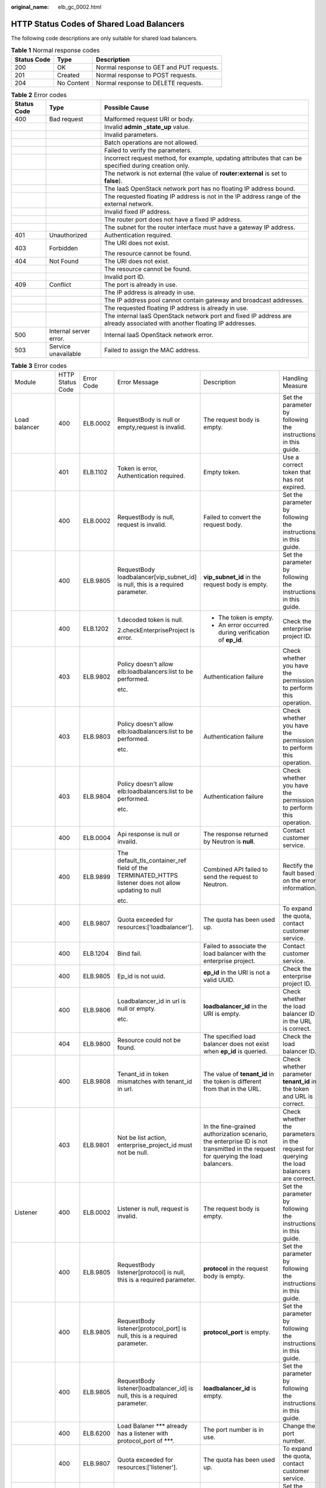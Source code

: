 :original_name: elb_gc_0002.html

.. _elb_gc_0002:

HTTP Status Codes of Shared Load Balancers
==========================================

The following code descriptions are only suitable for shared load balancers.

.. table:: **Table 1** Normal response codes

   =========== ========== ========================================
   Status Code Type       Description
   =========== ========== ========================================
   200         OK         Normal response to GET and PUT requests.
   201         Created    Normal response to POST requests.
   204         No Content Normal response to DELETE requests.
   =========== ========== ========================================

.. table:: **Table 2** Error codes

   +-----------------------+------------------------+--------------------------------------------------------------------------------------------------------------------------+
   | Status Code           | Type                   | Possible Cause                                                                                                           |
   +=======================+========================+==========================================================================================================================+
   | 400                   | Bad request            | Malformed request URI or body.                                                                                           |
   +-----------------------+------------------------+--------------------------------------------------------------------------------------------------------------------------+
   |                       |                        | Invalid **admin \_state_up** value.                                                                                      |
   +-----------------------+------------------------+--------------------------------------------------------------------------------------------------------------------------+
   |                       |                        | Invalid parameters.                                                                                                      |
   +-----------------------+------------------------+--------------------------------------------------------------------------------------------------------------------------+
   |                       |                        | Batch operations are not allowed.                                                                                        |
   +-----------------------+------------------------+--------------------------------------------------------------------------------------------------------------------------+
   |                       |                        | Failed to verify the parameters.                                                                                         |
   +-----------------------+------------------------+--------------------------------------------------------------------------------------------------------------------------+
   |                       |                        | Incorrect request method, for example, updating attributes that can be specified during creation only.                   |
   +-----------------------+------------------------+--------------------------------------------------------------------------------------------------------------------------+
   |                       |                        | The network is not external (the value of **router:external** is set to **false**).                                      |
   +-----------------------+------------------------+--------------------------------------------------------------------------------------------------------------------------+
   |                       |                        | The IaaS OpenStack network port has no floating IP address bound.                                                        |
   +-----------------------+------------------------+--------------------------------------------------------------------------------------------------------------------------+
   |                       |                        | The requested floating IP address is not in the IP address range of the external network.                                |
   +-----------------------+------------------------+--------------------------------------------------------------------------------------------------------------------------+
   |                       |                        | Invalid fixed IP address.                                                                                                |
   +-----------------------+------------------------+--------------------------------------------------------------------------------------------------------------------------+
   |                       |                        | The router port does not have a fixed IP address.                                                                        |
   +-----------------------+------------------------+--------------------------------------------------------------------------------------------------------------------------+
   |                       |                        | The subnet for the router interface must have a gateway IP address.                                                      |
   +-----------------------+------------------------+--------------------------------------------------------------------------------------------------------------------------+
   | 401                   | Unauthorized           | Authentication required.                                                                                                 |
   +-----------------------+------------------------+--------------------------------------------------------------------------------------------------------------------------+
   | 403                   | Forbidden              | The URI does not exist.                                                                                                  |
   |                       |                        |                                                                                                                          |
   |                       |                        | The resource cannot be found.                                                                                            |
   +-----------------------+------------------------+--------------------------------------------------------------------------------------------------------------------------+
   | 404                   | Not Found              | The URI does not exist.                                                                                                  |
   +-----------------------+------------------------+--------------------------------------------------------------------------------------------------------------------------+
   |                       |                        | The resource cannot be found.                                                                                            |
   +-----------------------+------------------------+--------------------------------------------------------------------------------------------------------------------------+
   |                       |                        | Invalid port ID.                                                                                                         |
   +-----------------------+------------------------+--------------------------------------------------------------------------------------------------------------------------+
   | 409                   | Conflict               | The port is already in use.                                                                                              |
   +-----------------------+------------------------+--------------------------------------------------------------------------------------------------------------------------+
   |                       |                        | The IP address is already in use.                                                                                        |
   +-----------------------+------------------------+--------------------------------------------------------------------------------------------------------------------------+
   |                       |                        | The IP address pool cannot contain gateway and broadcast addresses.                                                      |
   +-----------------------+------------------------+--------------------------------------------------------------------------------------------------------------------------+
   |                       |                        | The requested floating IP address is already in use.                                                                     |
   +-----------------------+------------------------+--------------------------------------------------------------------------------------------------------------------------+
   |                       |                        | The internal IaaS OpenStack network port and fixed IP address are already associated with another floating IP addresses. |
   +-----------------------+------------------------+--------------------------------------------------------------------------------------------------------------------------+
   | 500                   | Internal server error. | Internal IaaS OpenStack network error.                                                                                   |
   +-----------------------+------------------------+--------------------------------------------------------------------------------------------------------------------------+
   | 503                   | Service unavailable    | Failed to assign the MAC address.                                                                                        |
   +-----------------------+------------------------+--------------------------------------------------------------------------------------------------------------------------+

.. table:: **Table 3** Error codes

   +----------------------+------------------+------------+---------------------------------------------------------------------------------------------------------------------------+----------------------------------------------------------------------------------------------------------------------------------+------------------------------------------------------------------------------------------+
   | Module               | HTTP Status Code | Error Code | Error Message                                                                                                             | Description                                                                                                                      | Handling Measure                                                                         |
   +----------------------+------------------+------------+---------------------------------------------------------------------------------------------------------------------------+----------------------------------------------------------------------------------------------------------------------------------+------------------------------------------------------------------------------------------+
   | Load balancer        | 400              | ELB.0002   | RequestBody is null or empty,request is invalid.                                                                          | The request body is empty.                                                                                                       | Set the parameter by following the instructions in this guide.                           |
   +----------------------+------------------+------------+---------------------------------------------------------------------------------------------------------------------------+----------------------------------------------------------------------------------------------------------------------------------+------------------------------------------------------------------------------------------+
   |                      | 401              | ELB.1102   | Token is error, Authentication required.                                                                                  | Empty token.                                                                                                                     | Use a correct token that has not expired.                                                |
   +----------------------+------------------+------------+---------------------------------------------------------------------------------------------------------------------------+----------------------------------------------------------------------------------------------------------------------------------+------------------------------------------------------------------------------------------+
   |                      | 400              | ELB.0002   | RequestBody is null, request is invalid.                                                                                  | Failed to convert the request body.                                                                                              | Set the parameter by following the instructions in this guide.                           |
   +----------------------+------------------+------------+---------------------------------------------------------------------------------------------------------------------------+----------------------------------------------------------------------------------------------------------------------------------+------------------------------------------------------------------------------------------+
   |                      | 400              | ELB.9805   | RequestBody loadbalancer[vip_subnet_id] is null, this is a required parameter.                                            | **vip_subnet_id** in the request body is empty.                                                                                  | Set the parameter by following the instructions in this guide.                           |
   +----------------------+------------------+------------+---------------------------------------------------------------------------------------------------------------------------+----------------------------------------------------------------------------------------------------------------------------------+------------------------------------------------------------------------------------------+
   |                      | 400              | ELB.1202   | 1.decoded token is null.                                                                                                  | -  The token is empty.                                                                                                           | Check the enterprise project ID.                                                         |
   |                      |                  |            |                                                                                                                           | -  An error occurred during verification of **ep_id**.                                                                           |                                                                                          |
   |                      |                  |            | 2.checkEnterpriseProject is error.                                                                                        |                                                                                                                                  |                                                                                          |
   +----------------------+------------------+------------+---------------------------------------------------------------------------------------------------------------------------+----------------------------------------------------------------------------------------------------------------------------------+------------------------------------------------------------------------------------------+
   |                      | 403              | ELB.9802   | Policy doesn't allow elb:loadbalancers:list to be performed.                                                              | Authentication failure                                                                                                           | Check whether you have the permission to perform this operation.                         |
   |                      |                  |            |                                                                                                                           |                                                                                                                                  |                                                                                          |
   |                      |                  |            | etc.                                                                                                                      |                                                                                                                                  |                                                                                          |
   +----------------------+------------------+------------+---------------------------------------------------------------------------------------------------------------------------+----------------------------------------------------------------------------------------------------------------------------------+------------------------------------------------------------------------------------------+
   |                      | 403              | ELB.9803   | Policy doesn't allow elb:loadbalancers:list to be performed.                                                              | Authentication failure                                                                                                           | Check whether you have the permission to perform this operation.                         |
   |                      |                  |            |                                                                                                                           |                                                                                                                                  |                                                                                          |
   |                      |                  |            | etc.                                                                                                                      |                                                                                                                                  |                                                                                          |
   +----------------------+------------------+------------+---------------------------------------------------------------------------------------------------------------------------+----------------------------------------------------------------------------------------------------------------------------------+------------------------------------------------------------------------------------------+
   |                      | 403              | ELB.9804   | Policy doesn't allow elb:loadbalancers:list to be performed.                                                              | Authentication failure                                                                                                           | Check whether you have the permission to perform this operation.                         |
   |                      |                  |            |                                                                                                                           |                                                                                                                                  |                                                                                          |
   |                      |                  |            | etc.                                                                                                                      |                                                                                                                                  |                                                                                          |
   +----------------------+------------------+------------+---------------------------------------------------------------------------------------------------------------------------+----------------------------------------------------------------------------------------------------------------------------------+------------------------------------------------------------------------------------------+
   |                      | 400              | ELB.0004   | Api response is null or invaild.                                                                                          | The response returned by Neutron is **null**.                                                                                    | Contact customer service.                                                                |
   +----------------------+------------------+------------+---------------------------------------------------------------------------------------------------------------------------+----------------------------------------------------------------------------------------------------------------------------------+------------------------------------------------------------------------------------------+
   |                      | 400              | ELB.9899   | The default_tls_container_ref field of the TERMINATED_HTTPS listener does not allow updating to null                      | Combined API failed to send the request to Neutron.                                                                              | Rectify the fault based on the error information.                                        |
   |                      |                  |            |                                                                                                                           |                                                                                                                                  |                                                                                          |
   |                      |                  |            | etc.                                                                                                                      |                                                                                                                                  |                                                                                          |
   +----------------------+------------------+------------+---------------------------------------------------------------------------------------------------------------------------+----------------------------------------------------------------------------------------------------------------------------------+------------------------------------------------------------------------------------------+
   |                      | 400              | ELB.9807   | Quota exceeded for resources:['loadbalancer'].                                                                            | The quota has been used up.                                                                                                      | To expand the quota, contact customer service.                                           |
   +----------------------+------------------+------------+---------------------------------------------------------------------------------------------------------------------------+----------------------------------------------------------------------------------------------------------------------------------+------------------------------------------------------------------------------------------+
   |                      | 400              | ELB.1204   | Bind fail.                                                                                                                | Failed to associate the load balancer with the enterprise project.                                                               | Contact customer service.                                                                |
   +----------------------+------------------+------------+---------------------------------------------------------------------------------------------------------------------------+----------------------------------------------------------------------------------------------------------------------------------+------------------------------------------------------------------------------------------+
   |                      | 400              | ELB.9805   | Ep_id is not uuid.                                                                                                        | **ep_id** in the URI is not a valid UUID.                                                                                        | Check the enterprise project ID.                                                         |
   +----------------------+------------------+------------+---------------------------------------------------------------------------------------------------------------------------+----------------------------------------------------------------------------------------------------------------------------------+------------------------------------------------------------------------------------------+
   |                      | 400              | ELB.9806   | Loadbalancer_id in url is null or empty.                                                                                  | **loadbalancer_id** in the URI is empty.                                                                                         | Check whether the load balancer ID in the URL is correct.                                |
   |                      |                  |            |                                                                                                                           |                                                                                                                                  |                                                                                          |
   |                      |                  |            | etc.                                                                                                                      |                                                                                                                                  |                                                                                          |
   +----------------------+------------------+------------+---------------------------------------------------------------------------------------------------------------------------+----------------------------------------------------------------------------------------------------------------------------------+------------------------------------------------------------------------------------------+
   |                      | 404              | ELB.9800   | Resource could not be found.                                                                                              | The specified load balancer does not exist when **ep_id** is queried.                                                            | Check the load balancer ID.                                                              |
   +----------------------+------------------+------------+---------------------------------------------------------------------------------------------------------------------------+----------------------------------------------------------------------------------------------------------------------------------+------------------------------------------------------------------------------------------+
   |                      | 400              | ELB.9808   | Tenant_id in token mismatches with tenant_id in url.                                                                      | The value of **tenant_id** in the token is different from that in the URL.                                                       | Check whether parameter **tenant_id** in the token and URL is correct.                   |
   +----------------------+------------------+------------+---------------------------------------------------------------------------------------------------------------------------+----------------------------------------------------------------------------------------------------------------------------------+------------------------------------------------------------------------------------------+
   |                      | 403              | ELB.9801   | Not be list action, enterprise_project_id must not be null.                                                               | In the fine-grained authorization scenario, the enterprise ID is not transmitted in the request for querying the load balancers. | Check whether the parameters in the request for querying the load balancers are correct. |
   +----------------------+------------------+------------+---------------------------------------------------------------------------------------------------------------------------+----------------------------------------------------------------------------------------------------------------------------------+------------------------------------------------------------------------------------------+
   | Listener             | 400              | ELB.0002   | Listener is null, request is invalid.                                                                                     | The request body is empty.                                                                                                       | Set the parameter by following the instructions in this guide.                           |
   +----------------------+------------------+------------+---------------------------------------------------------------------------------------------------------------------------+----------------------------------------------------------------------------------------------------------------------------------+------------------------------------------------------------------------------------------+
   |                      | 400              | ELB.9805   | RequestBody listener[protocol] is null, this is a required parameter.                                                     | **protocol** in the request body is empty.                                                                                       | Set the parameter by following the instructions in this guide.                           |
   +----------------------+------------------+------------+---------------------------------------------------------------------------------------------------------------------------+----------------------------------------------------------------------------------------------------------------------------------+------------------------------------------------------------------------------------------+
   |                      | 400              | ELB.9805   | RequestBody listener[protocol_port] is null, this is a required parameter.                                                | **protocol_port** is empty.                                                                                                      | Set the parameter by following the instructions in this guide.                           |
   +----------------------+------------------+------------+---------------------------------------------------------------------------------------------------------------------------+----------------------------------------------------------------------------------------------------------------------------------+------------------------------------------------------------------------------------------+
   |                      | 400              | ELB.9805   | RequestBody listener[loadbalancer_id] is null, this is a required parameter.                                              | **loadbalancer_id** is empty.                                                                                                    | Set the parameter by following the instructions in this guide.                           |
   +----------------------+------------------+------------+---------------------------------------------------------------------------------------------------------------------------+----------------------------------------------------------------------------------------------------------------------------------+------------------------------------------------------------------------------------------+
   |                      | 400              | ELB.6200   | Load Balaner \**\* already has a listener with protocol_port of \***.                                                     | The port number is in use.                                                                                                       | Change the port number.                                                                  |
   +----------------------+------------------+------------+---------------------------------------------------------------------------------------------------------------------------+----------------------------------------------------------------------------------------------------------------------------------+------------------------------------------------------------------------------------------+
   |                      | 400              | ELB.9807   | Quota exceeded for resources:['listener'].                                                                                | The quota has been used up.                                                                                                      | To expand the quota, contact customer service.                                           |
   +----------------------+------------------+------------+---------------------------------------------------------------------------------------------------------------------------+----------------------------------------------------------------------------------------------------------------------------------+------------------------------------------------------------------------------------------+
   | Backend server group | 400              | ELB.0002   | Pool is null, request is invalid.                                                                                         | The request body is empty.                                                                                                       | Set the parameter by following the instructions in this guide.                           |
   +----------------------+------------------+------------+---------------------------------------------------------------------------------------------------------------------------+----------------------------------------------------------------------------------------------------------------------------------+------------------------------------------------------------------------------------------+
   |                      | 400              | ELB.9805   | RequestBody pool[protocol] is null, this is a required parameter.                                                         | **protocol** is empty.                                                                                                           | Set the parameter by following the instructions in this guide.                           |
   +----------------------+------------------+------------+---------------------------------------------------------------------------------------------------------------------------+----------------------------------------------------------------------------------------------------------------------------------+------------------------------------------------------------------------------------------+
   |                      | 400              | ELB.9805   | RequestBody pool[lb_algorithm] is null, this is a required parameter.                                                     | **lb_algorithm** is empty.                                                                                                       | Set the parameter by following the instructions in this guide.                           |
   +----------------------+------------------+------------+---------------------------------------------------------------------------------------------------------------------------+----------------------------------------------------------------------------------------------------------------------------------+------------------------------------------------------------------------------------------+
   |                      | 400              | ELB.9807   | Quota exceeded for resources:['pool'].                                                                                    | The quota has been used up.                                                                                                      | To expand the quota, contact customer service.                                           |
   +----------------------+------------------+------------+---------------------------------------------------------------------------------------------------------------------------+----------------------------------------------------------------------------------------------------------------------------------+------------------------------------------------------------------------------------------+
   |                      | 400              | ELB.9805   | RequestBody pool[loadbalancer_id] and pool[listener_id] both are null, this has at least one parameter.                   | **listener_id** is empty.                                                                                                        | Set the parameter by following the instructions in this guide.                           |
   +----------------------+------------------+------------+---------------------------------------------------------------------------------------------------------------------------+----------------------------------------------------------------------------------------------------------------------------------+------------------------------------------------------------------------------------------+
   | Backend server       | 400              | ELB.9805   | RequestBody pool[session_persistence][type] is null. when pool[session_persistence] exists, this is a required parameter. | **session_persistence** is empty.                                                                                                | Set the parameter by following the instructions in this guide.                           |
   +----------------------+------------------+------------+---------------------------------------------------------------------------------------------------------------------------+----------------------------------------------------------------------------------------------------------------------------------+------------------------------------------------------------------------------------------+
   |                      | 400              | ELB.0002   | Member is null,request is invalid.                                                                                        | The request body is empty.                                                                                                       | Set the parameter by following the instructions in this guide.                           |
   +----------------------+------------------+------------+---------------------------------------------------------------------------------------------------------------------------+----------------------------------------------------------------------------------------------------------------------------------+------------------------------------------------------------------------------------------+
   |                      | 400              | ELB.9805   | RequestBody member[address] is null, this is a required parameter.                                                        | **address** is empty.                                                                                                            | Set the parameter by following the instructions in this guide.                           |
   +----------------------+------------------+------------+---------------------------------------------------------------------------------------------------------------------------+----------------------------------------------------------------------------------------------------------------------------------+------------------------------------------------------------------------------------------+
   |                      | 400              | ELB.9807   | Quota exceeded for resources:['member'].                                                                                  | The quota has been used up.                                                                                                      | To expand the quota, contact customer service.                                           |
   +----------------------+------------------+------------+---------------------------------------------------------------------------------------------------------------------------+----------------------------------------------------------------------------------------------------------------------------------+------------------------------------------------------------------------------------------+
   |                      | 400              | ELB.9805   | RequestBody member[address]'s length is %s, greater than 64.                                                              | The value of **address** contains more than 64 characters.                                                                       | Set the parameter by following the instructions in this guide.                           |
   +----------------------+------------------+------------+---------------------------------------------------------------------------------------------------------------------------+----------------------------------------------------------------------------------------------------------------------------------+------------------------------------------------------------------------------------------+
   |                      | 400              | ELB.9805   | RequestBody member[protocol_port] is null, this is a required parameter.                                                  | **protocol_port** is empty.                                                                                                      | Set the parameter by following the instructions in this guide.                           |
   +----------------------+------------------+------------+---------------------------------------------------------------------------------------------------------------------------+----------------------------------------------------------------------------------------------------------------------------------+------------------------------------------------------------------------------------------+
   | Health check         | 400              | ELB.9805   | RequestBody member[subnet_id] is null, this is a required parameter.                                                      | **subnet_id** is empty.                                                                                                          | Set the parameter by following the instructions in this guide.                           |
   +----------------------+------------------+------------+---------------------------------------------------------------------------------------------------------------------------+----------------------------------------------------------------------------------------------------------------------------------+------------------------------------------------------------------------------------------+
   |                      | 400              | ELB.0002   | healthmonitor is null,request is invalid.                                                                                 | The request body is empty.                                                                                                       | Set the parameter by following the instructions in this guide.                           |
   +----------------------+------------------+------------+---------------------------------------------------------------------------------------------------------------------------+----------------------------------------------------------------------------------------------------------------------------------+------------------------------------------------------------------------------------------+
   |                      | 400              | ELB.9805   | RequestBody healthmonitor[delay] is null, this is a required parameter.                                                   | **delay** is empty.                                                                                                              | Set the parameter by following the instructions in this guide.                           |
   +----------------------+------------------+------------+---------------------------------------------------------------------------------------------------------------------------+----------------------------------------------------------------------------------------------------------------------------------+------------------------------------------------------------------------------------------+
   |                      | 400              | ELB.9805   | RequestBody healthmonitor[max_retries] is null, this is a required parameter.                                             | **max_retries** is empty.                                                                                                        | Set the parameter by following the instructions in this guide.                           |
   +----------------------+------------------+------------+---------------------------------------------------------------------------------------------------------------------------+----------------------------------------------------------------------------------------------------------------------------------+------------------------------------------------------------------------------------------+
   |                      | 400              | ELB.9805   | RequestBody healthmonitor[pool_id] is null, this is a required parameter.                                                 | **pool_id** is empty.                                                                                                            | Set the parameter by following the instructions in this guide.                           |
   +----------------------+------------------+------------+---------------------------------------------------------------------------------------------------------------------------+----------------------------------------------------------------------------------------------------------------------------------+------------------------------------------------------------------------------------------+
   |                      | 400              | ELB.9807   | Quota exceeded for resources:['healthmonitor'].                                                                           | The quota has been used up.                                                                                                      | To expand the quota, contact customer service.                                           |
   +----------------------+------------------+------------+---------------------------------------------------------------------------------------------------------------------------+----------------------------------------------------------------------------------------------------------------------------------+------------------------------------------------------------------------------------------+
   |                      | 400              | ELB.9805   | RequestBody healthmonitor[timeout] is null, this is a required parameter.                                                 | **timeout** is empty.                                                                                                            | Set the parameter by following the instructions in this guide.                           |
   +----------------------+------------------+------------+---------------------------------------------------------------------------------------------------------------------------+----------------------------------------------------------------------------------------------------------------------------------+------------------------------------------------------------------------------------------+
   | Forwarding policy    | 400              | ELB.9805   | RequestBody healthmonitor[type] is null, this is a required parameter.                                                    | **type** is empty.                                                                                                               | Set the parameter by following the instructions in this guide.                           |
   +----------------------+------------------+------------+---------------------------------------------------------------------------------------------------------------------------+----------------------------------------------------------------------------------------------------------------------------------+------------------------------------------------------------------------------------------+
   |                      | 400              | ELB.0002   | l7policy is null,request is invalid.                                                                                      | The request body is empty.                                                                                                       | Set the parameter by following the instructions in this guide.                           |
   +----------------------+------------------+------------+---------------------------------------------------------------------------------------------------------------------------+----------------------------------------------------------------------------------------------------------------------------------+------------------------------------------------------------------------------------------+
   |                      | 400              | ELB.9807   | Quota exceeded for resources:['l7policiey'].                                                                              | The quota has been used up.                                                                                                      | To expand the quota, contact customer service.                                           |
   +----------------------+------------------+------------+---------------------------------------------------------------------------------------------------------------------------+----------------------------------------------------------------------------------------------------------------------------------+------------------------------------------------------------------------------------------+
   |                      | 400              | ELB.9805   | RequestBody l7policy[listener_id] is null, this is a required parameter.                                                  | **listener_id** is empty.                                                                                                        | Set the parameter by following the instructions in this guide.                           |
   +----------------------+------------------+------------+---------------------------------------------------------------------------------------------------------------------------+----------------------------------------------------------------------------------------------------------------------------------+------------------------------------------------------------------------------------------+
   | Forwarding rule      | 400              | ELB.9805   | RequestBody l7policy[action] is null, this is a required parameter.                                                       | **action** is empty.                                                                                                             | Set the parameter by following the instructions in this guide.                           |
   +----------------------+------------------+------------+---------------------------------------------------------------------------------------------------------------------------+----------------------------------------------------------------------------------------------------------------------------------+------------------------------------------------------------------------------------------+
   |                      | 400              | ELB.0002   | Rule is null,request is invalid.                                                                                          | The request body is empty.                                                                                                       | Set the parameter by following the instructions in this guide.                           |
   +----------------------+------------------+------------+---------------------------------------------------------------------------------------------------------------------------+----------------------------------------------------------------------------------------------------------------------------------+------------------------------------------------------------------------------------------+
   |                      | 400              | ELB.9805   | RequestBody rule[type] is null, this is a required parameter.                                                             | **type** is empty.                                                                                                               | Set the parameter by following the instructions in this guide.                           |
   +----------------------+------------------+------------+---------------------------------------------------------------------------------------------------------------------------+----------------------------------------------------------------------------------------------------------------------------------+------------------------------------------------------------------------------------------+
   |                      | 400              | ELB.9807   | Quota exceeded for resources:['l7policieyrule'].                                                                          | The quota has been used up.                                                                                                      | To expand the quota, contact customer service.                                           |
   +----------------------+------------------+------------+---------------------------------------------------------------------------------------------------------------------------+----------------------------------------------------------------------------------------------------------------------------------+------------------------------------------------------------------------------------------+
   |                      | 400              | ELB.9805   | RequestBody rule[compare_type] is null, this is a required parameter.                                                     | **compare_type** is empty.                                                                                                       | Set the parameter by following the instructions in this guide.                           |
   +----------------------+------------------+------------+---------------------------------------------------------------------------------------------------------------------------+----------------------------------------------------------------------------------------------------------------------------------+------------------------------------------------------------------------------------------+
   |                      | 400              | ELB.9805   | RequestBody rule[value] is null, this is a required parameter.                                                            | **value** is empty.                                                                                                              | Set the parameter by following the instructions in this guide.                           |
   +----------------------+------------------+------------+---------------------------------------------------------------------------------------------------------------------------+----------------------------------------------------------------------------------------------------------------------------------+------------------------------------------------------------------------------------------+
   |                      | 400              | ELB.9805   | RequestBody rule[value]'s length is %s, greater than 128.                                                                 | The parameter value contains more than 128 characters.                                                                           | Set the parameter by following the instructions in this guide.                           |
   +----------------------+------------------+------------+---------------------------------------------------------------------------------------------------------------------------+----------------------------------------------------------------------------------------------------------------------------------+------------------------------------------------------------------------------------------+
   | Whitelist            | 400              | ELB.9807   | Quota exceeded for resources:['whitelist'].                                                                               | The quota has been used up.                                                                                                      | To expand the quota, contact customer service.                                           |
   +----------------------+------------------+------------+---------------------------------------------------------------------------------------------------------------------------+----------------------------------------------------------------------------------------------------------------------------------+------------------------------------------------------------------------------------------+
   |                      | 400              | ELB.0002   | whitelist is null,request is invalid.                                                                                     | The request body is empty.                                                                                                       | Set the parameter by following the instructions in this guide.                           |
   +----------------------+------------------+------------+---------------------------------------------------------------------------------------------------------------------------+----------------------------------------------------------------------------------------------------------------------------------+------------------------------------------------------------------------------------------+
   |                      | 400              | ELB.9805   | RequestBody whitelist[listener_id] is null, this is a required parameter.                                                 | **listener_id** is empty.                                                                                                        | Set the parameter by following the instructions in this guide.                           |
   +----------------------+------------------+------------+---------------------------------------------------------------------------------------------------------------------------+----------------------------------------------------------------------------------------------------------------------------------+------------------------------------------------------------------------------------------+
   |                      | 400              | ELB.9805   | RequestBody whitelist[listener_id]'s length is %s, greater than 255.                                                      | The value of **listener_id** contains more than 255 characters.                                                                  | Set the parameter by following the instructions in this guide.                           |
   +----------------------+------------------+------------+---------------------------------------------------------------------------------------------------------------------------+----------------------------------------------------------------------------------------------------------------------------------+------------------------------------------------------------------------------------------+
   | Label Management     | 400              | ELB.0002   | RequestBody is null or empty.                                                                                             | Invalid request body.                                                                                                            | Set the parameter by following the instructions in this guide.                           |
   +----------------------+------------------+------------+---------------------------------------------------------------------------------------------------------------------------+----------------------------------------------------------------------------------------------------------------------------------+------------------------------------------------------------------------------------------+
   |                      | 401              | ELB.1102   | Token is error, Authentication required.                                                                                  | Invalid token.                                                                                                                   | Use a correct token that has not expired.                                                |
   +----------------------+------------------+------------+---------------------------------------------------------------------------------------------------------------------------+----------------------------------------------------------------------------------------------------------------------------------+------------------------------------------------------------------------------------------+
   |                      | 400              | ELB.0002   | LogTankRequestBody is null, request is invalid.                                                                           | Invalid request body.                                                                                                            | Set the parameter by following the instructions in this guide.                           |
   +----------------------+------------------+------------+---------------------------------------------------------------------------------------------------------------------------+----------------------------------------------------------------------------------------------------------------------------------+------------------------------------------------------------------------------------------+
   |                      |                  |            | LoadbalancerId in requestBody is null.                                                                                    | **loadbalancer_id** in the request body is empty.                                                                                | Set the parameter by following the instructions in this guide.                           |
   +----------------------+------------------+------------+---------------------------------------------------------------------------------------------------------------------------+----------------------------------------------------------------------------------------------------------------------------------+------------------------------------------------------------------------------------------+
   |                      |                  |            | LoggroupId in requestBody is null.                                                                                        | **log_group_id** in the request body is empty.                                                                                   | Set the parameter by following the instructions in this guide.                           |
   +----------------------+------------------+------------+---------------------------------------------------------------------------------------------------------------------------+----------------------------------------------------------------------------------------------------------------------------------+------------------------------------------------------------------------------------------+
   |                      |                  |            | LogtopicId in requestBody is null.                                                                                        | **log_topic_id** in the request body is empty.                                                                                   | Set the parameter by following the instructions in this guide.                           |
   +----------------------+------------------+------------+---------------------------------------------------------------------------------------------------------------------------+----------------------------------------------------------------------------------------------------------------------------------+------------------------------------------------------------------------------------------+
   |                      | 403              | ELB.9802   | Policy doesn't allow elb:logtanks:create to be performed.                                                                 | Permission verification failed.                                                                                                  | Check whether you have the permission to perform this operation.                         |
   +----------------------+------------------+------------+---------------------------------------------------------------------------------------------------------------------------+----------------------------------------------------------------------------------------------------------------------------------+------------------------------------------------------------------------------------------+
   |                      | 403              | ELB.9803   | Policy doesn't allow elb:loadbalancers:list to be performed.                                                              | Permission verification failed.                                                                                                  | Check whether you have the permission to perform this operation.                         |
   |                      |                  |            |                                                                                                                           |                                                                                                                                  |                                                                                          |
   |                      |                  |            | etc.                                                                                                                      |                                                                                                                                  |                                                                                          |
   +----------------------+------------------+------------+---------------------------------------------------------------------------------------------------------------------------+----------------------------------------------------------------------------------------------------------------------------------+------------------------------------------------------------------------------------------+
   |                      | 403              | ELB.9804   | Policy doesn't allow elb:loadbalancers:list to be performed.                                                              | Permission verification failed.                                                                                                  | Check whether you have the permission to perform this operation.                         |
   |                      |                  |            |                                                                                                                           |                                                                                                                                  |                                                                                          |
   |                      |                  |            | etc.                                                                                                                      |                                                                                                                                  |                                                                                          |
   +----------------------+------------------+------------+---------------------------------------------------------------------------------------------------------------------------+----------------------------------------------------------------------------------------------------------------------------------+------------------------------------------------------------------------------------------+
   |                      | 400              | ELB.9899   | The default_tls_container_ref field of the TERMINATED_HTTPS listener does not allow updating to null.                     | Parameter **default_tls_container_ref** cannot be left blank.                                                                    | Rectify the fault based on the error information.                                        |
   +----------------------+------------------+------------+---------------------------------------------------------------------------------------------------------------------------+----------------------------------------------------------------------------------------------------------------------------------+------------------------------------------------------------------------------------------+
   | Certificate          | 400              | ELB.1001   | Request parameters invalid.                                                                                               | Invalid parameter.                                                                                                               | Enter a valid parameter.                                                                 |
   +----------------------+------------------+------------+---------------------------------------------------------------------------------------------------------------------------+----------------------------------------------------------------------------------------------------------------------------------+------------------------------------------------------------------------------------------+
   |                      | 400              | ELB.5010   | The certificate URL contains more than four parts.                                                                        | The certificate URL contains more than four parts.                                                                               | Enter a valid certificate URL.                                                           |
   +----------------------+------------------+------------+---------------------------------------------------------------------------------------------------------------------------+----------------------------------------------------------------------------------------------------------------------------------+------------------------------------------------------------------------------------------+
   |                      | 400              | ELB.5020   | The certificate ID must be 32 characters.                                                                                 | The certificate ID is not a 32-character string.                                                                                 | Enter a valid certificate ID.                                                            |
   +----------------------+------------------+------------+---------------------------------------------------------------------------------------------------------------------------+----------------------------------------------------------------------------------------------------------------------------------+------------------------------------------------------------------------------------------+
   |                      | 400              | ELB.5030   | Incorrect certificate URL.                                                                                                | Incorrect certificate URL.                                                                                                       | Enter a valid certificate URL.                                                           |
   +----------------------+------------------+------------+---------------------------------------------------------------------------------------------------------------------------+----------------------------------------------------------------------------------------------------------------------------------+------------------------------------------------------------------------------------------+
   |                      | 404              | ELB.5040   | The certificate does not exist.                                                                                           | The certificate does not exist.                                                                                                  | Ensure that the certificate exists.                                                      |
   +----------------------+------------------+------------+---------------------------------------------------------------------------------------------------------------------------+----------------------------------------------------------------------------------------------------------------------------------+------------------------------------------------------------------------------------------+
   |                      | 400              | ELB.5131   | Failed to query the certificate quota.                                                                                    | Failed to query the certificate quota.                                                                                           | Contact customer service.                                                                |
   +----------------------+------------------+------------+---------------------------------------------------------------------------------------------------------------------------+----------------------------------------------------------------------------------------------------------------------------------+------------------------------------------------------------------------------------------+
   |                      | 400              | ELB.5141   | Failed to query the user certificate quota.                                                                               | Failed to query the used certificate quota.                                                                                      | Contact customer service.                                                                |
   +----------------------+------------------+------------+---------------------------------------------------------------------------------------------------------------------------+----------------------------------------------------------------------------------------------------------------------------------+------------------------------------------------------------------------------------------+
   |                      | 400              | ELB.5151   | The certificate quantity exceeds the quota.                                                                               | The quota has been used up.                                                                                                      | Ensure that the quantity of certificates is less than the quota.                         |
   +----------------------+------------------+------------+---------------------------------------------------------------------------------------------------------------------------+----------------------------------------------------------------------------------------------------------------------------------+------------------------------------------------------------------------------------------+
   |                      | 400              | ELB.1011   | Private_key or certificate content is not valid.                                                                          | Invalid public or private key of the server certificate.                                                                         | Enter a valid public or private key.                                                     |
   +----------------------+------------------+------------+---------------------------------------------------------------------------------------------------------------------------+----------------------------------------------------------------------------------------------------------------------------------+------------------------------------------------------------------------------------------+
   |                      | 400              | ELB.5051   | CA certificate content is not valid.                                                                                      | Invalid CA certificate content.                                                                                                  | Enter valid certificate content.                                                         |
   +----------------------+------------------+------------+---------------------------------------------------------------------------------------------------------------------------+----------------------------------------------------------------------------------------------------------------------------------+------------------------------------------------------------------------------------------+
   |                      | 400              | ELB.5002   | Failed to delete the certificate.                                                                                         | Failed to delete the certificate.                                                                                                | Contact customer service.                                                                |
   +----------------------+------------------+------------+---------------------------------------------------------------------------------------------------------------------------+----------------------------------------------------------------------------------------------------------------------------------+------------------------------------------------------------------------------------------+
   |                      | 400              | ELB.5033   | Failed to update certificate.                                                                                             | Failed to modify the certificate.                                                                                                | Contact customer service.                                                                |
   +----------------------+------------------+------------+---------------------------------------------------------------------------------------------------------------------------+----------------------------------------------------------------------------------------------------------------------------------+------------------------------------------------------------------------------------------+
   |                      | 400              | ELB.5013   | Private_key or certificate content is not valid.                                                                          | Invalid public or private key of the server certificate.                                                                         | Enter a valid public or private key.                                                     |
   +----------------------+------------------+------------+---------------------------------------------------------------------------------------------------------------------------+----------------------------------------------------------------------------------------------------------------------------------+------------------------------------------------------------------------------------------+
   |                      | 400              | ELB.5053   | CA certificate content is not valid.                                                                                      | Invalid CA certificate content.                                                                                                  | Enter valid certificate content.                                                         |
   +----------------------+------------------+------------+---------------------------------------------------------------------------------------------------------------------------+----------------------------------------------------------------------------------------------------------------------------------+------------------------------------------------------------------------------------------+
   |                      | 400              | ELB.5004   | Invalid search criteria.                                                                                                  | Invalid query condition.                                                                                                         | Ensure that the query condition is correct.                                              |
   +----------------------+------------------+------------+---------------------------------------------------------------------------------------------------------------------------+----------------------------------------------------------------------------------------------------------------------------------+------------------------------------------------------------------------------------------+
   | API version          | 404              | ELB.1110   | version not found.                                                                                                        | The API version does not exist.                                                                                                  | Contact customer service.                                                                |
   +----------------------+------------------+------------+---------------------------------------------------------------------------------------------------------------------------+----------------------------------------------------------------------------------------------------------------------------------+------------------------------------------------------------------------------------------+

